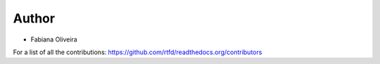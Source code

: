 Author
===============
* Fabiana Oliveira


For a list of all the contributions: https://github.com/rtfd/readthedocs.org/contributors
